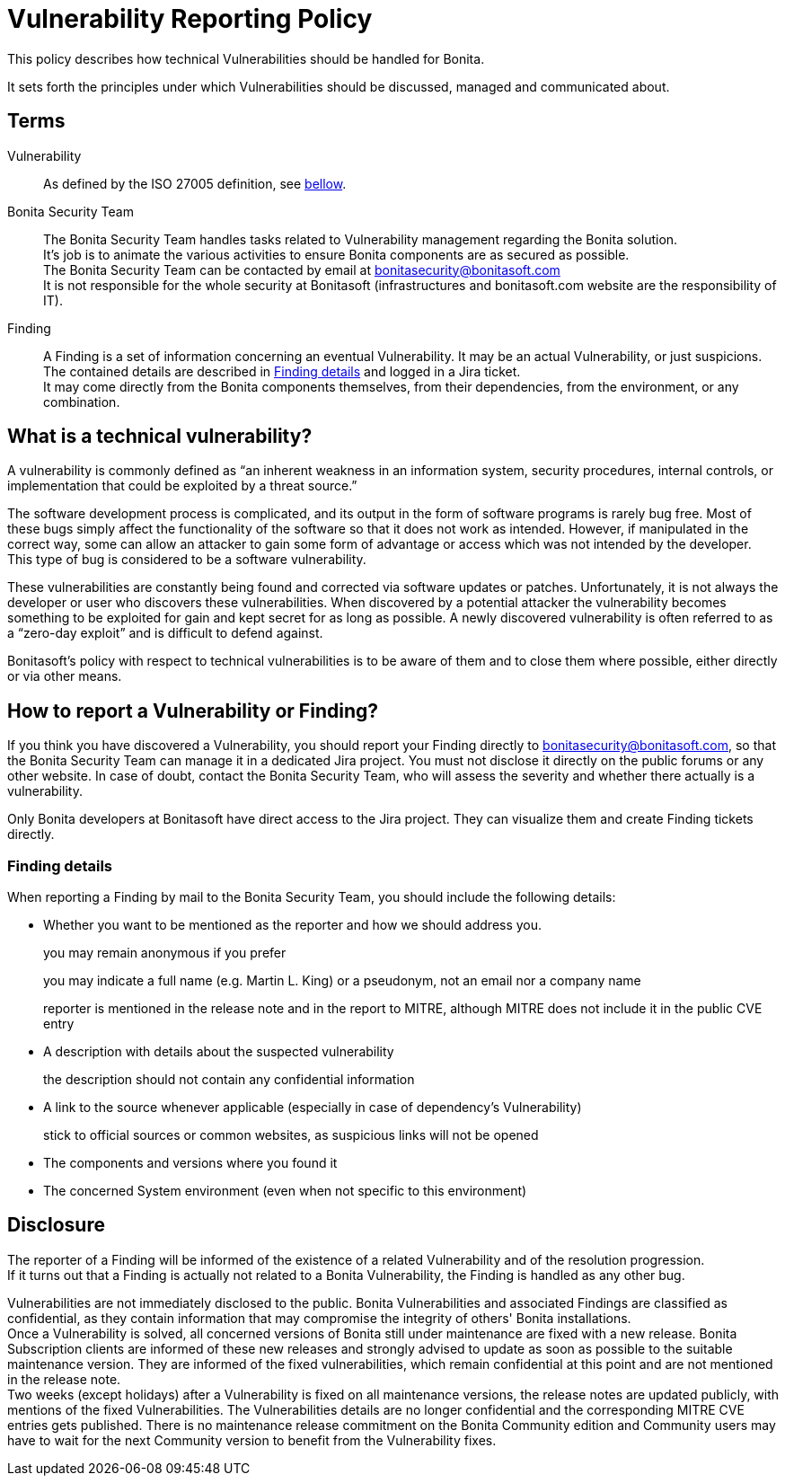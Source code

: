 = Vulnerability Reporting Policy
:description: Procedure for how to report a vulnerability regarding Bonita solutions

This policy describes how technical Vulnerabilities should be handled for Bonita.

It sets forth the principles under which Vulnerabilities should be discussed, managed and communicated about.

== Terms

Vulnerability:: As defined by the ISO 27005 definition, see <<_what_is_a_technical_vulnerability, bellow>>.

Bonita Security Team::
The Bonita Security Team handles tasks related to Vulnerability management regarding the Bonita solution. +
It's job is to animate the various activities to ensure Bonita components are as secured as possible. +
The Bonita Security Team can be contacted by email at bonitasecurity@bonitasoft.com +
It is not responsible for the whole security at Bonitasoft (infrastructures and bonitasoft.com website are the responsibility of IT).

Finding::
A Finding is a set of information concerning an eventual Vulnerability. It may be an actual Vulnerability, or just suspicions. The contained details are described in <<_finding_details>> and logged in a Jira ticket. +
It may come directly from the Bonita components themselves, from their dependencies, from the environment, or any combination.

== What is a technical vulnerability?

A vulnerability is commonly defined as "`an inherent weakness in an information system, security procedures, internal controls, or implementation that could be exploited by a threat source.`"

The software development process is complicated, and its output in the form of software programs is rarely bug free. Most of these bugs simply affect the functionality of the software so that it does not work as intended. However, if manipulated in the correct way, some can allow an attacker to gain some form of advantage or access which was not intended by the developer. This type of bug is considered to be a software vulnerability.

These vulnerabilities are constantly being found and corrected via software updates or patches. Unfortunately, it is not always the developer or user who discovers these vulnerabilities. When discovered by a potential attacker the vulnerability becomes something to be exploited for gain and kept secret for as long as possible. A newly discovered vulnerability is often referred to as a "`zero-day exploit`" and is difficult to defend against.

Bonitasoft's policy with respect to technical vulnerabilities is to be aware of them and to close them where possible, either directly or via other means.

== How to report a Vulnerability or Finding?

If you think you have discovered a Vulnerability, you should report your Finding directly to bonitasecurity@bonitasoft.com, so that the Bonita Security Team can manage it in a dedicated Jira project.
You must not disclose it directly on the public forums or any other website.
In case of doubt, contact the Bonita Security Team, who will assess the severity and whether there actually is a vulnerability.

Only Bonita developers at Bonitasoft have direct access to the Jira project. They can visualize them and create Finding tickets directly.

=== Finding details

When reporting a Finding by mail to the Bonita Security Team, you should include the following details:

* Whether you want to be mentioned as the reporter and how we should address you.
+
you may remain anonymous if you prefer
+
you may indicate a full name (e.g. Martin L. King) or a pseudonym, not an email nor a company name
+
reporter is mentioned in the release note and in the report to MITRE, although MITRE does not include it in the public CVE entry

* A description with details about the suspected vulnerability
+
the description should not contain any confidential information

* A link to the source whenever applicable (especially in case of dependency's Vulnerability)
+
stick to official sources or common websites, as suspicious links will not be opened

* The components and versions where you found it

* The concerned System environment (even when not specific to this environment)

== Disclosure

The reporter of a Finding will be informed of the existence of a related Vulnerability and of the resolution progression. +
If it turns out that a Finding is actually not related to a Bonita Vulnerability, the Finding is handled as any other bug.

Vulnerabilities are not immediately disclosed to the public. Bonita Vulnerabilities and associated Findings are classified as confidential, as they contain information that may compromise the integrity of others' Bonita installations. +
Once a Vulnerability is solved, all concerned versions of Bonita still under maintenance are fixed with a new release.
Bonita Subscription clients are informed of these new releases and strongly advised to update as soon as possible to the suitable maintenance version. They are informed of the fixed vulnerabilities, which remain confidential at this point and are not mentioned in the release note. +
Two weeks (except holidays) after a Vulnerability is fixed on all maintenance versions, the release notes are updated publicly, with mentions of the fixed Vulnerabilities. The Vulnerabilities details are no longer confidential and the corresponding MITRE CVE entries gets published.
There is no maintenance release commitment on the Bonita Community edition and Community users may have to wait for the next Community version to benefit from the Vulnerability fixes.
